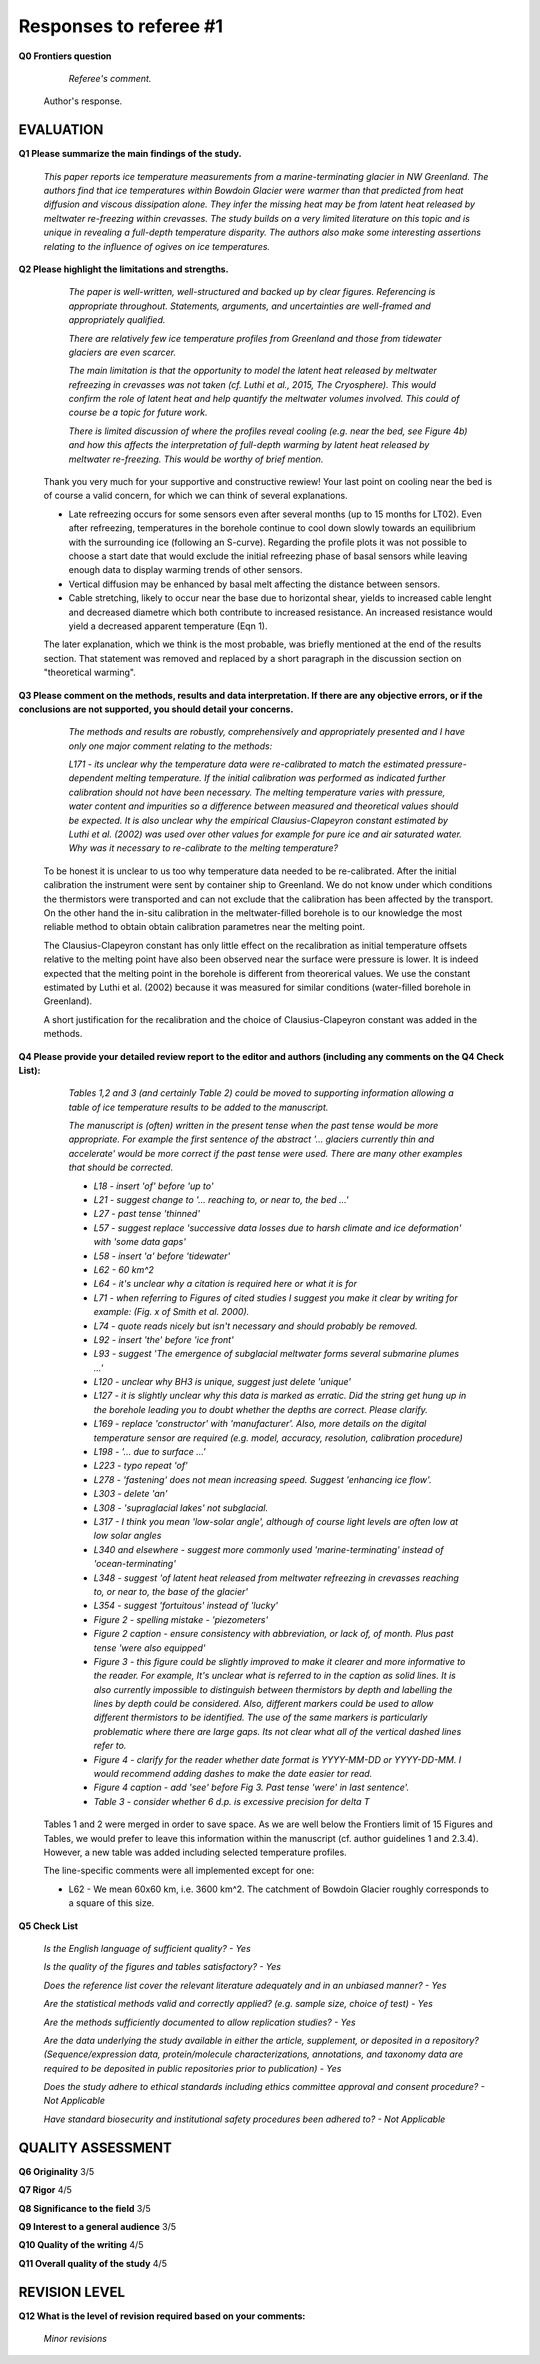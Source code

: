 .. Copyright (c) 2020, Julien Seguinot <seguinot@vaw.baug.ethz.ch>
.. GNU General Public License v3.0+ (https://www.gnu.org/licenses/gpl-3.0.txt)

=======================
Responses to referee #1
=======================

**Q0 Frontiers question**

      *Referee's comment.*

   Author's response.


EVALUATION
==========

**Q1 Please summarize the main findings of the study.**

      *This paper reports ice temperature measurements from a
      marine-terminating glacier in NW Greenland. The authors find that ice
      temperatures within Bowdoin Glacier were warmer than that predicted from
      heat diffusion and viscous dissipation alone. They infer the missing heat
      may be from latent heat released by meltwater re-freezing within
      crevasses. The study builds on a very limited literature on this topic
      and is unique in revealing a full-depth temperature disparity. The
      authors also make some interesting assertions relating to the influence
      of ogives on ice temperatures.*

**Q2 Please highlight the limitations and strengths.**

      *The paper is well-written, well-structured and backed up by clear
      figures. Referencing is appropriate throughout. Statements, arguments,
      and uncertainties are well-framed and appropriately qualified.*

      *There are relatively few ice temperature profiles from Greenland and
      those from tidewater glaciers are even scarcer.*

      *The main limitation is that the opportunity to model the latent heat
      released by meltwater refreezing in crevasses was not taken (cf. Luthi et
      al., 2015, The Cryosphere). This would confirm the role of latent heat
      and help quantify the meltwater volumes involved. This could of course be
      a topic for future work.*

      *There is limited discussion of where the profiles reveal cooling (e.g.
      near the bed, see Figure 4b) and how this affects the interpretation of
      full-depth warming by latent heat released by meltwater re-freezing. This
      would be worthy of brief mention.*

   Thank you very much for your supportive and constructive rewiew! Your last
   point on cooling near the bed is of course a valid concern, for which we can
   think of several explanations.

   - Late refreezing occurs for some sensors even after several months (up to 15
     months for LT02). Even after refreezing, temperatures in the borehole
     continue to cool down slowly towards an equilibrium with the surrounding
     ice (following an S-curve). Regarding the profile plots it was not possible
     to choose a start date that would exclude the initial refreezing phase of
     basal sensors while leaving enough data to display warming trends of other
     sensors.

   - Vertical diffusion may be enhanced by basal melt affecting the distance
     between sensors.

   - Cable stretching, likely to occur near the base due to horizontal shear,
     yields to increased cable lenght and decreased diametre which both
     contribute to increased resistance. An increased resistance would yield a
     decreased apparent temperature (Eqn 1).

   The later explanation, which we think is the most probable, was briefly
   mentioned at the end of the results section. That statement was removed and
   replaced by a short paragraph in the discussion section on "theoretical
   warming".

**Q3 Please comment on the methods, results and data interpretation. If there
are any objective errors, or if the conclusions are not supported, you should
detail your concerns.**

      *The methods and results are robustly, comprehensively and appropriately
      presented and I have only one major comment relating to the methods:*

      *L171 - its unclear why the temperature data were re-calibrated to match
      the estimated pressure-dependent melting temperature. If the initial
      calibration was performed as indicated further calibration should not
      have been necessary. The melting temperature varies with pressure, water
      content and impurities so a difference between measured and theoretical
      values should be expected. It is also unclear why the empirical
      Clausius-Clapeyron constant estimated by Luthi et al. (2002) was used
      over other values for example for pure ice and air saturated water. Why
      was it necessary to re-calibrate to the melting temperature?*

   To be honest it is unclear to us too why temperature data needed to be
   re-calibrated. After the initial calibration the instrument were sent by
   container ship to Greenland. We do not know under which conditions the
   thermistors were transported and can not exclude that the calibration has
   been affected by the transport. On the other hand the in-situ calibration in
   the meltwater-filled borehole is to our knowledge the most reliable method
   to obtain obtain calibration parametres near the melting point.

   The Clausius-Clapeyron constant has only little effect on the recalibration
   as initial temperature offsets relative to the melting point have also been
   observed  near the surface were pressure is lower. It is indeed expected
   that the melting point in the borehole is different from theorerical values.
   We use the constant estimated by Luthi et al. (2002) because it was measured
   for similar conditions (water-filled borehole in Greenland).

   A short justification for the recalibration and the choice of
   Clausius-Clapeyron constant was added in the methods.

**Q4 Please provide your detailed review report to the editor and authors
(including any comments on the Q4 Check List):**

      *Tables 1,2 and 3 (and certainly Table 2) could be moved to supporting
      information allowing a table of ice temperature results to be added to
      the manuscript.*

      *The manuscript is (often) written in the present tense when the past
      tense would be more appropriate. For example the first sentence of the
      abstract '... glaciers currently thin and accelerate' would be more
      correct if the past tense were used. There are many other examples that
      should be corrected.*

      - *L18 - insert 'of' before 'up to'*
      - *L21 - suggest change to '... reaching to, or near to, the bed ...'*
      - *L27 - past tense 'thinned'*
      - *L57 - suggest replace 'successive data losses due to harsh climate and
        ice deformation' with 'some data gaps'*
      - *L58 - insert 'a' before 'tidewater'*
      - *L62 - 60 km^2*
      - *L64 - it's unclear why a citation is required here or what it is for*
      - *L71 - when referring to Figures of cited studies I suggest you make it
        clear by writing for example: (Fig. x of Smith et al. 2000).*
      - *L74 - quote reads nicely but isn't necessary and should probably be
        removed.*
      - *L92 - insert 'the' before 'ice front'*
      - *L93 - suggest 'The emergence of subglacial meltwater forms several
        submarine plumes ...'*
      - *L120 - unclear why BH3 is unique, suggest just delete 'unique'*
      - *L127 - it is slightly unclear why this data is marked as erratic. Did
        the string get hung up in the borehole leading you to doubt whether the
        depths are correct. Please clarify.*
      - *L169 - replace 'constructor' with 'manufacturer'. Also, more details
        on the digital temperature sensor are required (e.g. model, accuracy,
        resolution, calibration procedure)*
      - *L198 - '... due to surface ...'*
      - *L223 - typo repeat 'of'*
      - *L278 - 'fastening' does not mean increasing speed. Suggest 'enhancing
        ice flow'.*
      - *L303 - delete 'an'*
      - *L308 - 'supraglacial lakes' not subglacial.*
      - *L317 - I think you mean 'low-solar angle', although of course light
        levels are often low at low solar angles*
      - *L340 and elsewhere - suggest more commonly used 'marine-terminating'
        instead of 'ocean-terminating'*
      - *L348 - suggest 'of latent heat released from meltwater refreezing in
        crevasses reaching to, or near to, the base of the glacier'*
      - *L354 - suggest 'fortuitous' instead of 'lucky'*
      - *Figure 2 - spelling mistake - 'piezometers'*
      - *Figure 2 caption - ensure consistency with abbreviation, or lack of,
        of month. Plus past tense 'were also equipped'*
      - *Figure 3 - this figure could be slightly improved to make it clearer
        and more informative to the reader. For example, It's unclear what is
        referred to in the caption as solid lines. It is also currently
        impossible to distinguish between thermistors by depth and labelling
        the lines by depth could be considered. Also, different markers could
        be used to allow different thermistors to be identified. The use of the
        same markers is particularly problematic where there are large gaps.
        Its not clear what all of the vertical dashed lines refer to.*
      - *Figure 4 - clarify for the reader whether date format is YYYY-MM-DD or
        YYYY-DD-MM. I would recommend adding dashes to make the date easier tor
        read.*
      - *Figure 4 caption - add 'see' before Fig 3. Past tense 'were' in last
        sentence'.*
      - *Table 3 - consider whether 6 d.p. is excessive precision for delta T*

   Tables 1 and 2 were merged in order to save space. As we are well below the
   Frontiers limit of 15 Figures and Tables, we would prefer to leave this
   information within the manuscript (cf. author guidelines 1 and 2.3.4).
   However, a new table was added including selected temperature profiles.

   The line-specific comments were all implemented except for one:

   - L62 - We mean 60x60 km, i.e. 3600 km^2. The catchment of Bowdoin Glacier
     roughly corresponds to a square of this size.

**Q5 Check List**

      *Is the English language of sufficient quality?
      - Yes*

      *Is the quality of the figures and tables satisfactory?
      - Yes*

      *Does the reference list cover the relevant literature adequately and in
      an unbiased manner?
      - Yes*

      *Are the statistical methods valid and correctly applied? (e.g. sample
      size, choice of test)
      - Yes*

      *Are the methods sufficiently documented to allow replication studies?
      - Yes*

      *Are the data underlying the study available in either the article,
      supplement, or deposited in a repository? (Sequence/expression data,
      protein/molecule characterizations, annotations, and taxonomy data are
      required to be deposited in public repositories prior to publication)
      - Yes*

      *Does the study adhere to ethical standards including ethics committee
      approval and consent procedure?
      - Not Applicable*

      *Have standard biosecurity and institutional safety procedures been
      adhered to?
      - Not Applicable*


QUALITY ASSESSMENT
==================

**Q6 Originality**                     3/5

**Q7 Rigor**                           4/5

**Q8 Significance to the field**       3/5

**Q9 Interest to a general audience**  3/5

**Q10 Quality of the writing**         4/5

**Q11 Overall quality of the study**   4/5


REVISION LEVEL
==============

**Q12 What is the level of revision required based on your comments:**

      *Minor revisions*

